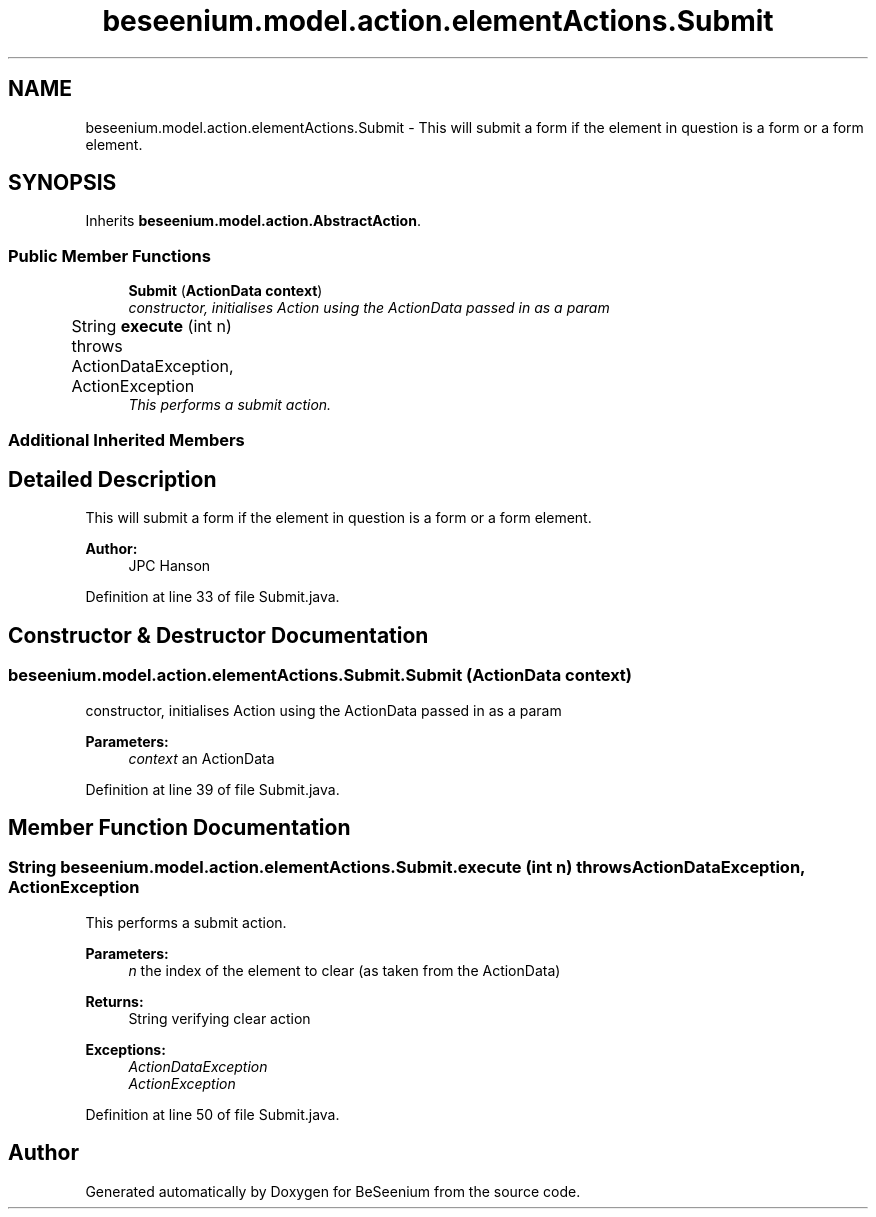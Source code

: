 .TH "beseenium.model.action.elementActions.Submit" 3 "Fri Sep 25 2015" "Version 1.0.0-Alpha" "BeSeenium" \" -*- nroff -*-
.ad l
.nh
.SH NAME
beseenium.model.action.elementActions.Submit \- This will submit a form if the element in question is a form or a form element\&.  

.SH SYNOPSIS
.br
.PP
.PP
Inherits \fBbeseenium\&.model\&.action\&.AbstractAction\fP\&.
.SS "Public Member Functions"

.in +1c
.ti -1c
.RI "\fBSubmit\fP (\fBActionData\fP \fBcontext\fP)"
.br
.RI "\fIconstructor, initialises Action using the ActionData passed in as a param \fP"
.ti -1c
.RI "String \fBexecute\fP (int n)  throws ActionDataException, ActionException  	"
.br
.RI "\fIThis performs a submit action\&. \fP"
.in -1c
.SS "Additional Inherited Members"
.SH "Detailed Description"
.PP 
This will submit a form if the element in question is a form or a form element\&. 


.PP
\fBAuthor:\fP
.RS 4
JPC Hanson 
.RE
.PP

.PP
Definition at line 33 of file Submit\&.java\&.
.SH "Constructor & Destructor Documentation"
.PP 
.SS "beseenium\&.model\&.action\&.elementActions\&.Submit\&.Submit (\fBActionData\fP context)"

.PP
constructor, initialises Action using the ActionData passed in as a param 
.PP
\fBParameters:\fP
.RS 4
\fIcontext\fP an ActionData 
.RE
.PP

.PP
Definition at line 39 of file Submit\&.java\&.
.SH "Member Function Documentation"
.PP 
.SS "String beseenium\&.model\&.action\&.elementActions\&.Submit\&.execute (int n) throws \fBActionDataException\fP, \fBActionException\fP"

.PP
This performs a submit action\&. 
.PP
\fBParameters:\fP
.RS 4
\fIn\fP the index of the element to clear (as taken from the ActionData) 
.RE
.PP
\fBReturns:\fP
.RS 4
String verifying clear action 
.RE
.PP
\fBExceptions:\fP
.RS 4
\fIActionDataException\fP 
.br
\fIActionException\fP 
.RE
.PP

.PP
Definition at line 50 of file Submit\&.java\&.

.SH "Author"
.PP 
Generated automatically by Doxygen for BeSeenium from the source code\&.
